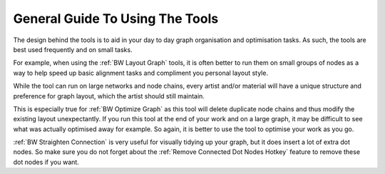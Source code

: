 General Guide To Using The Tools
================================
The design behind the tools is to aid in your day to day graph organisation and optimisation tasks.
As such, the tools are best used frequently and on small tasks.

For example, when using the :ref:`BW Layout Graph` tools,
it is often better to run them on small groups of nodes as a way to help speed up basic alignment tasks and compliment you personal layout style.

While the tool can run on large networks and node chains,
every artist and/or material will have a unique structure and preference for graph layout,
which the artist should still maintain.

This is especially true for :ref:`BW Optimize Graph` as this tool will delete duplicate node chains and thus modify the existing layout unexpectantly.
If you run this tool at the end of your work and on a large graph, it may be difficult to see what was actually optimised away for example.
So again, it is better to use the tool to optimise your work as you go.

:ref:`BW Straighten Connection` is very useful for visually tidying up your graph, but it does insert a lot of extra dot nodes.
So make sure you do not forget about the :ref:`Remove Connected Dot Nodes Hotkey` feature to remove these dot nodes if you want.